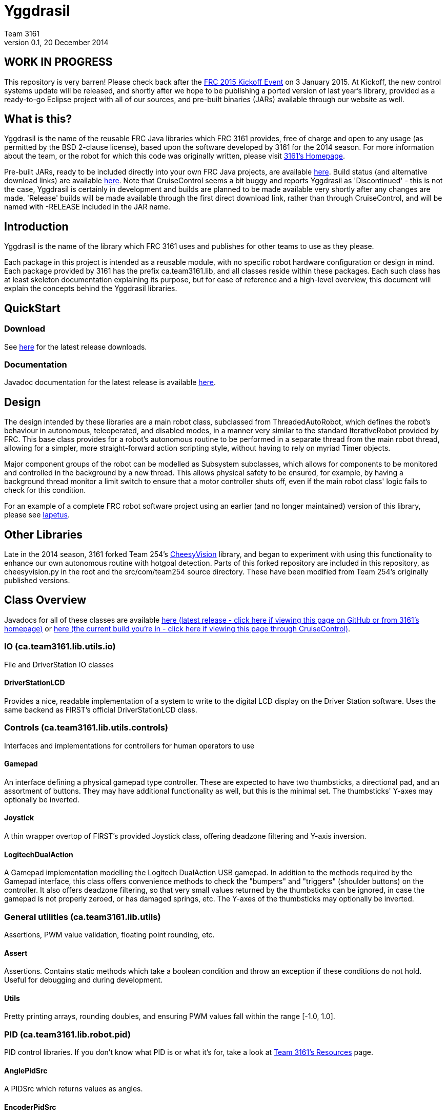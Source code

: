 = Yggdrasil
Team 3161
v0.1, 20 December 2014

== WORK IN PROGRESS
This repository is very barren! Please check back after the
link:http://www.usfirst.org/roboticsprograms/frc/calendar/frc-kickoff-2015[FRC 2015 Kickoff Event]
on 3 January 2015. At Kickoff, the new control systems update will be released,
and shortly after we hope to be publishing a ported version of last year's
library, provided as a ready-to-go Eclipse project with all of our sources, and
pre-built binaries (JARs) available through our website as well.

== What is this?
Yggdrasil is the name of the reusable FRC Java libraries which FRC 3161 provides,
free of charge and open to any usage (as permitted by the BSD 2-clause license),
based upon the software developed by 3161 for the 2014 season. For more information
about the team, or the robot for which this code was originally written, please
visit link:http://team3161.ca[3161's Homepage].

Pre-built JARs, ready to be included directly into your own FRC Java projects, are
available
link:https://cloud.team3161.ca/download/yggdrasil/[here].
Build status (and alternative download links) are available
link:http://cloud.team3161.ca:8080/dashboard[here]. Note that CruiseControl seems
a bit buggy and reports Yggdrasil as 'Discontinued' - this is not the case, Yggdrasil
is certainly in development and builds are planned to be made available very shortly
after any changes are made. 'Release' builds will be made available through the first
direct download link, rather than through CruiseControl, and will be named with
-RELEASE included in the JAR name.

== Introduction
Yggdrasil is the name of the library which FRC 3161 uses and publishes for other
teams to use as they please.

Each package in this project is intended as a reusable module, with no specific
robot hardware configuration or design in mind. Each package provided by 3161 has
the prefix ca.team3161.lib, and all classes reside within these packages. Each
such class has at least skeleton documentation explaining its purpose, but for
ease of reference and a high-level overview, this document will explain the
concepts behind the Yggdrasil libraries.

== QuickStart

=== Download
See
link:http://cloud.team3161.ca/download/yggdrasil/latest[here] for the latest release
downloads.

=== Documentation
Javadoc documentation for the latest release is available
link:http://cloud.team3161.ca/download/yggdrasil/latest/javadoc[here].

== Design
The design intended by these libraries are a main robot class, subclassed
from ThreadedAutoRobot, which defines the robot's behaviour in autonomous,
teleoperated, and disabled modes, in a manner very similar to the standard
IterativeRobot provided by FRC. This base class provides for a robot's
autonomous routine to be performed in a separate thread from the main robot
thread, allowing for a simpler, more straight-forward action scripting style,
without having to rely on myriad Timer objects.

Major component groups of the robot can be modelled as Subsystem subclasses,
which allows for components to be monitored and controlled in the background
by a new thread. This allows physical safety to be ensured, for example, by
having a background thread monitor a limit switch to ensure that a motor
controller shuts off, even if the main robot class' logic fails to check for
this condition.

For an example of a complete FRC robot software project using an earlier (and
no longer maintained) version of this library, please see
link:https://github.com/FRC3161/Iapetus2014[Iapetus].

== Other Libraries
Late in the 2014 season, 3161 forked Team 254's
link:https://github.com/Team254/CheesyVision[CheesyVision] library, and began
to experiment with using this functionality to enhance our own autonomous
routine with hotgoal detection. Parts of this forked repository are included
in this repository, as cheesyvision.py in the root and the src/com/team254
source directory. These have been modified from Team 254's originally published
versions.

== Class Overview
Javadocs for all of these classes are available
link:http://cloud.team3161.ca/download/yggdrasil/release/latest/javadoc[here
(latest release - click here if viewing this page on GitHub or from 3161's homepage)] or
link:./javadoc/index.html[here (the current build you're in -
click here if viewing this page through CruiseControl)].

=== IO (ca.team3161.lib.utils.io)
File and DriverStation IO classes

==== DriverStationLCD
Provides a nice, readable implementation of a system to write to the digital
LCD display on the Driver Station software. Uses the same backend as FIRST's
official DriverStationLCD class.

=== Controls (ca.team3161.lib.utils.controls)
Interfaces and implementations for controllers for human operators to use

==== Gamepad
An interface defining a physical gamepad type controller. These are
expected to have two thumbsticks, a directional pad, and an assortment
of buttons. They may have additional functionality as well, but this
is the minimal set. The thumbsticks' Y-axes may optionally be inverted.

==== Joystick
A thin wrapper overtop of FIRST's provided Joystick class, offering
deadzone filtering and Y-axis inversion.

==== LogitechDualAction
A Gamepad implementation modelling the Logitech DualAction USB gamepad.
In addition to the methods required by the Gamepad interface, this
class offers convenience methods to check the "bumpers" and "triggers"
(shoulder buttons) on the controller. It also offers deadzone filtering,
so that very small values returned by the thumbsticks can be ignored, in
case the gamepad is not properly zeroed, or has damaged springs, etc.
The Y-axes of the thumbsticks may optionally be inverted.

=== General utilities (ca.team3161.lib.utils)
Assertions, PWM value validation, floating point rounding, etc.

==== Assert
Assertions. Contains static methods which take a boolean condition and
throw an exception if these conditions do not hold. Useful for debugging
and during development.

==== Utils
Pretty printing arrays, rounding doubles, and ensuring PWM values fall
within the range [-1.0, 1.0].

=== PID (ca.team3161.lib.robot.pid)
PID control libraries. If you don't know what PID is or what it's for,
take a look at link:http://team3161.ca/teamresources/[Team 3161's Resources] page.

==== AnglePidSrc
A PIDSrc which returns values as angles.

==== EncoderPidSrc
A PIDSrc which uses an Encoder as its backing sensor.

==== GyroPidSrc
An AnglePIDSrc which uses a Gyro as its backing sensor.

==== PID
A PID loop, which uses a PIDSrc and a set of constants to iteratively
determine output values with which a system can reach and maintain a
target value.

WARNING: Using PID control rather than operator control places the physical
safety and wellbeing of your robot and anybody near it in the hands of
the correctness of your PID system. Please ensure that your constants are
the correct sign (positive vs negative) and of reasonable order (start very,
very small) before using a PID-controlled system.

==== PIDSrc
An interface with a single method, getValue(). These are used as backing
sensors for PID objects. Encoders, Gyros, Potentiometers, Accelerometers,
and Rangefinders are examples of backing sensors that can be usefully
wrapped by a class implementing PIDSrc.

==== PIDulum
A PID loop for the specific application of an inverted pendulum system.
This works the same as a standard PID, but with an additional "Feed
Forward" term, which is used to compensate for gravity pulling on the
pendulum.

==== PotentiometerPidSrc
An AnglePIDSrc that uses two known points (voltage, angle) of a rotary
potentiometer and is able to then convert measured voltages into
corresponding angles. Generally the two known points will be the
endpoints of the degrees of freedom of whatever system this sensor
is monitoring. The angles are arbitrarily defined by the user, and
all returned angles will simply scale between these end points, so long
as the arbitrarily defined endpoint angles have correctly measured
corresponding voltages.

WARNING: Be absolutely sure that you have correctly measured and entered
the range of motion endpoints of your physical system. Depending on
the potentiometer you use and the way it is mounted, your "higher angle"
may actually have a lower voltage. This is not a problem and you should
not try to correct it by swapping the voltages between endpoints when you
instantiate a PotentiometerPidSrc, as this would result in your system
moving in reverse.

=== Robot subsystems (ca.team3161.lib.robot)
Higher level components and control systems defining major pieces of
a robot.

==== Drivetrain
A container object which groups heterogenous SpeedControllers and
allows them to be managed as a unit. For example, a robot might use
two Victors and two Talons to control its drive motors. Two
Drivetrain object could then be constructed, each controlling one
side of the robot, and managing one Victor and one Talon. These
Drivetrain objcets can then be used in the robot code in the same
manner as a Talon or Victor would be, but now only one method call
needs to be performed rather than two for each change required to
each side of the robot's drive controllers.

==== PIDDrivetrain
A Drivetrain controller that uses PID objects and is able to accurately
drive straight and turn by degrees. This is a type of Subsystem - the
PID control is done in a background thread. In particular, two
SpeedController instances are controlled, with two Encoders used to
measure travelled distance, and a Gyro used to ensure a straight course
while driving. The Gyro can also be used to orient the robot to face
a specific direction.

==== ResourceTracker
A system allowing Subsystems to safely operate concurrently without
using the same resources (such as SpeedControllers, sensors, relays)
and being interrupted by other subsystems. Any Subsystem will, before
running its task, attempt to acquire all resources listed using
require() in its defineResources() method. If any of these resources
cannot be acquired in a timely fashion, the task skips this iteration
and retries again later. If only a subset of its required resources were
acquired, or if the task successfully runs, then it releases all
resources until its next run. Resources may fail to be required if
they are currently held by other running Subsystem tasks.

==== Subsystem
Subsystems are objects that model major physical component subsystems
on robots. Subsystems have a list of required resources and a task
that they run in the background. This task can be run once or
periodically. If being run periodically, the wait time between iterations
is configurable. A Subsystem might be given references to, or contain
instances of, PID objects and SpeedControllers (Drivetrain instances,
perhaps!), and could then be used to implement PID-controlled driving,
without having to rely on using any timers or explicitly writing any
looping behaviour to iteratively calculate PID targets. Subsystem is
an abstract class and so a Subsystem's actual concrete behaviour can
vary greatly between different subclasses.

WARNING: Failure to require() the correct resources in
defineResources() may lead to concurrency issues and indeterminate
behaviour. Ensure that all of your Subsystems require() all of their
resources.

==== ThreadedAutoRobot
A subclass of IterativeRobot. Autonomous is run in a new Thread,
leaving the main robot thread responsible (generally) solely for
handling FMS events, Watchdog, etc. This allows autonomous scripts
to use convenient semantics such as Thread sleeping rather than
periodically checking Timer objects. A method "waitFor" is supplied
which should be used in favour of Thread.sleep as it provides assurances
that the autonomous script will not run over the length of the autonomous
period. As a replacement for teleopPeriodic, the new method
teleopThreadsafe should be used. Use of this method ensures that the
autonomous background thread and the main robot thread (running teleop
code) will not coexist, which would cause indeterminate runtime
behaviour.
